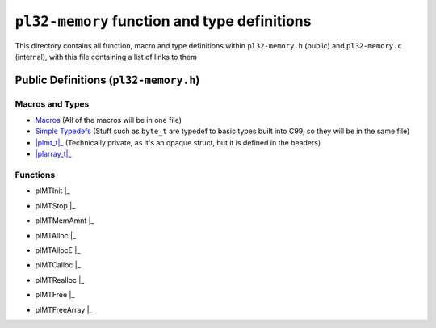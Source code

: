 *********************************************
``pl32-memory`` function and type definitions
*********************************************

This directory contains all function, macro and type definitions within 
``pl32-memory.h`` (public) and ``pl32-memory.c`` (internal), with this file
containing a list of links to them

Public Definitions (``pl32-memory.h``)
--------------------------------------

Macros and Types
================

* Macros_ (All of the macros will be in one file)
* `Simple Typedefs`_ (Stuff such as ``byte_t`` are typedef to basic types built into C99, so they will be in the same file)
* |plmt_t|_ (Technically private, as it's an opaque struct, but it is defined in the headers)
* |plarray_t|_

Functions
=========

* | plMTInit |_
* | plMTStop |_
* | plMTMemAmnt |_
* | plMTAlloc |_
* | plMTAllocE |_
* | plMTCalloc |_
* | plMTRealloc |_
* | plMTFree |_
* | plMTFreeArray |_

.. | replace:: ``

.. _Macros: macros.rst
.. _`Simple Typedefs`: typedefs.rst
.. _`plmt_t`: plmt.rst
.. _`plarray_t`: plarray.rst
.. _plMTInit: plmtinit.rst
.. _plMTStop: plmtstop.rst
.. _plMTMemAmnt: plmtmemamnt.rst
.. _plMTAlloc: plmtalloc.rst
.. _plMTAllocE: plmtalloc.rst
.. _plMTCalloc: plmtcalloc.rst
.. _plMTRealloc: plmtrealloc.rst
.. _plMTFree: plmtfree.rst
.. _plMTFreeArray: plmtfreearray.rst
